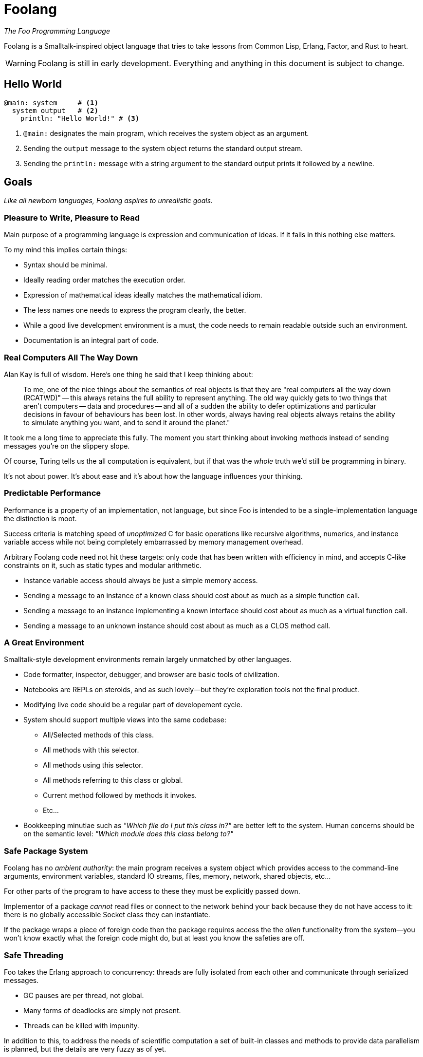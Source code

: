 = Foolang =

_The Foo Programming Language_

Foolang is a Smalltalk-inspired object language that tries
to take lessons from Common Lisp, Erlang, Factor, and Rust
to heart.

WARNING: Foolang is still in early development. Everything
and anything in this document is subject to change.

== Hello World ==

----
@main: system     # <1>
  system output   # <2>
    println: "Hello World!" # <3>
----
<1> `@main:` designates the main program, which receives
the system object as an argument.
<2> Sending the `output` message to the system object
returns the standard output stream.
<3> Sending the `println:` message with a string argument
to the standard output prints it followed by a newline.

== Goals ==

_Like all newborn languages, Foolang aspires to unrealistic
goals._

=== Pleasure to Write, Pleasure to Read ===

Main purpose of a programming language is expression and
communication of ideas. If it fails in this nothing else
matters.

To my mind this implies certain things:

- Syntax should be minimal.

- Ideally reading order matches the execution order.

- Expression of mathematical ideas ideally matches the
  mathematical idiom.

- The less names one needs to express the program clearly,
  the better.

- While a good live development environment is a must, the
  code needs to remain readable outside such an environment.

- Documentation is an integral part of code.

=== Real Computers All The Way Down ===

Alan Kay is full of wisdom. Here's one thing he said that I
keep thinking about:

> To me, one of the nice things about the semantics of real objects is that
> they are "real computers all the way down (RCATWD)" -- this always retains
> the full ability to represent anything. The old way quickly gets to two
> things that aren't computers -- data and procedures -- and all of a sudden
> the ability to defer optimizations and particular decisions in favour of
> behaviours has been lost. In other words, always having real objects always
> retains the ability to simulate anything you want, and to send it around the
> planet."

It took me a long time to appreciate this fully. The moment
you start thinking about invoking methods instead of sending
messages you're on the slippery slope.

Of course, Turing tells us the all computation is
equivalent, but if that was the _whole_ truth we'd still be
programming in binary.

It's not about power. It's about ease and it's about how the
language influences your thinking.

=== Predictable Performance ===

Performance is a property of an implementation, not
language, but since Foo is intended to be a
single-implementation language the distinction is moot.

Success criteria is matching speed of _unoptimized_ C
for basic operations like recursive algorithms, numerics,
and instance variable access while not being completely
embarrassed by memory management overhead.

Arbitrary Foolang code need not hit these targets: only code
that has been written with efficiency in mind, and accepts
C-like constraints on it, such as static types and modular
arithmetic.

- Instance variable access should always be just a simple
  memory access.

- Sending a message to an instance of a known class should
  cost about as much as a simple function call.

- Sending a message to an instance implementing a known
  interface should cost about as much as a virtual function
  call.

- Sending a message to an unknown instance should cost
  about as much as a CLOS method call.

=== A Great Environment ===

Smalltalk-style development environments remain largely
unmatched by other languages.

- Code formatter, inspector, debugger, and browser are basic
  tools of civilization.

- Notebooks are REPLs on steroids, and as such lovely--but
  they're exploration tools not the final product.

- Modifying live code should be a regular part of
  developement cycle.

- System should support multiple views into the same
  codebase:

  * All/Selected methods of this class.
  * All methods with this selector.
  * All methods using this selector.
  * All methods referring to this class or global.
  * Current method followed by methods it invokes.
  * Etc...

- Bookkeeping minutiae such as _"Which file do I put this
  class in?"_ are better left to the system. Human concerns
  should be on the semantic level: _"Which module does
  this class belong to?"_

=== Safe Package System ===

Foolang has no _ambient authority_: the main program
receives a system object which provides access to the
command-line arguments, environment variables,
standard IO streams, files, memory, network,
shared objects, etc...

For other parts of the program to have access to these
they must be explicitly passed down.

Implementor of a package _cannot_ read files or connect
to the network behind your back because they do not have
access to it: there is no globally accessible Socket class
they can instantiate.

If the package wraps a piece of foreign code then the
package requires access the the _alien_ functionality
from the system--you won't know exactly what the foreign
code might do, but at least you know the safeties are
off.

=== Safe Threading ===

Foo takes the Erlang approach to concurrency: threads
are fully isolated from each other and communicate through
serialized messages.

- GC pauses are per thread, not global.
- Many forms of deadlocks are simply not present.
- Threads can be killed with impunity.

In addition to this, to address the needs of scientific
computation a set of built-in classes and methods to
provide data parallelism is planned, but the details
are very fuzzy as of yet.

== Syntax ==

NOTE: Foolang syntax is intended to be extensible by users,
but details are open.

=== Comments

----
# This is a comment.
----

=== Integer Literals

Decimal numbers:: `123`

Hexadecimal numbers:: `0xFFFFFFFF`

Binary numbers:: `0b01010101`

All integer literals additionally allow arbitrary
interleaving of underscore characters to make magnitude
and parts of large numbers more obvious.

----
100_000_000

0xFFFF_FFFF_FFFF_FFFF

0b0101_0101_0101_0101
----

=== Float Literals

Currently all floats are double-floats.

----
1.123
1.0e6
----

=== String Literals

String literal::
----
$"Newlines can be embedded as literals.
"Doublequotes" are fine, Escape sequences are
ignored. To embed a doublequote followed by a
dollar sign use "$$."$
----

Block string literal::
----
$"""Whitespace upto start column of string
    proper is stripped.
       Further whitespace is preserved.
    Escape sequences like \n are ignored.
    "Double quotes" can be used without
    escaping. To embed a 3 x doublequote
    followed by a dollar sign use """$$.
"""$
----

=== String Interpolation

`{...}` can be embedded in interpolated strings. The
code inside the braces can refer to the lexical environment.
The resulting object is converted to string by sending it
the `toString` message.

NOTE: If string interpolation syntax is used without
embedding `{...}` in the string, the resulting object is
a literal string!

Interpolated string::
----
"Hello {user name}!

Escape sequences like \n do work. Newlines can
be embedded. \" is required to embed a
doublequote anywhere, including in the
interpolated parts."
----

Interpolated block string::
----
"""{"doublequotes" append: " are fine!"}
   Whitespace upto start column of string
   proper is stripped.
       Further whitespace is preserved.
   Escape sequences like \n work too.
"""
----

==== Example
----
let x := 42
"X is {x}!"
----
is equivalent to:
----
let x := 42
"X is" append: x toString; append: "!"
----

=== Selector Literals

Unary selectors:: Unary selectors are used for messages
that take no arguments.
----
$alphanumericName123
----

Keyword selectors:: Keyword selectors are used for messages
that take one or more arguments. Tailing arguments can be
left unnamed, represented by only colons. Selectors with
no named arguments are called n-ary selectors.
----
$key1:key2:
$message:::
$::
----

NOTE: A message send using a keyword selector appears
as `object key1: arg1 key2: arg2`, but the
_selector_ itself is `$key1:key2:`.

=== Arrays

Array Literals::
----
$["literal", "constant", $["nested", "array"]]
----

Array Constructors::
----
[array, constructed, at, runtime]
----

=== Type Annotations

Annotations can be applied to bindings, expressions,
instance variables, return values, and arguments.

Annotations that the compiler cannot prove are asserted at
runtime.

----
let x <Int> := 42 # <1>

foo bar <Int> + 1 # <2>

@class Foo { slot <Int> } # <3>

@method Foo bar -> <Int> # <4>
   slot

@method Foo bar: x <Int> # <5>
   Foo __new__ bar: bar + x

{ x + y } -> <Int> # <6>

{ :z <Int> | x + y + z } # <7>
----
<1> Annotating a binding.
<2> Annotating an expression.
<3> Annotating an instance variable.
<4> Annotating a method return value.
<5> Annotating a method parameter.
<6> Annotating a block return value.
<7> Annotating a block parameter.

=== Messages

Unary suffix messages:: Single alphanumeric word following
the expression it is to be sent to. They have the highest
precedence of all messages.
----
obj messageToObj messageToResult
----

Keyword messages:: Keyword messages are colon-suffixed
alphanumeric words, each word followed by an argument.
A sequence of such keyword/argument pairs is a single
keyword message. Tailing keyword names can be empty, but then
require spaces on both sides of the colon. A keyword
message with only empty names is called n-ary message.
----
obj key1: arg1 key2: arg2
obj message: arg1 : arg2 : arg3
obj : arg1 : arg2 : arg3
----

=== Function Calls and Operators

Function calls and operators are syntax sugar on top of
unary and keyword messages.

Function calls:: N-ary
messages can be also written in as function calls.
----
obj(arg1, arg2, arg3)
----

Prefix and infix operators:: Operators are non-alphabetic
sigils converted to unary messages by the parser. They
follow conventional precedence amongst them selves.
Prefix binds tightest, infix binds weaker then unary
messages but stronger than keyword messages.
----
-x

1 + 2 * 10 # => 21

obj key1: x + y
    key2: x - y
----

NOTE: Alphanumeric infix operators are under consideration.
